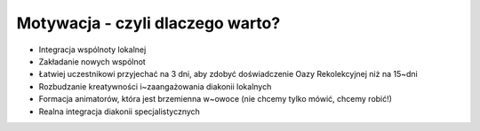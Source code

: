 Motywacja - czyli dlaczego warto?
=================================

* Integracja wspólnoty lokalnej
* Zakładanie nowych wspólnot
* Łatwiej uczestnikowi przyjechać na 3 dni, aby zdobyć doświadczenie Oazy Rekolekcyjnej niż na 15~dni
* Rozbudzanie kreatywności i~zaangażowania diakonii lokalnych
* Formacja animatorów, która jest brzemienna w~owoce (nie chcemy tylko mówić, chcemy robić!)
* Realna integracja diakonii specjalistycznych
